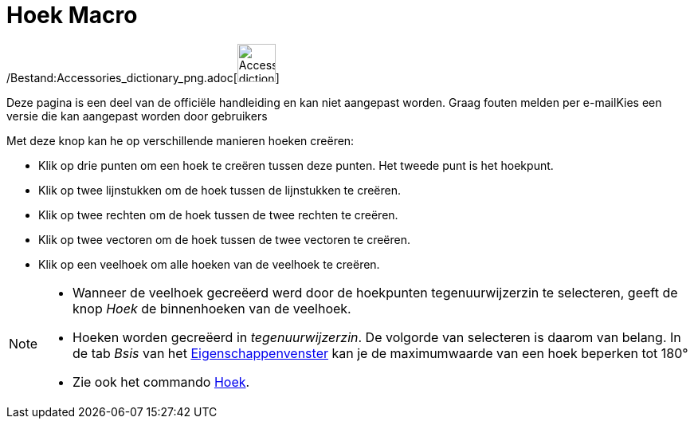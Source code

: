 = Hoek Macro
:page-en: tools/Angle_Tool
ifdef::env-github[:imagesdir: /nl/modules/ROOT/assets/images]

/Bestand:Accessories_dictionary_png.adoc[image:48px-Accessories_dictionary.png[Accessories
dictionary.png,width=48,height=48]]

Deze pagina is een deel van de officiële handleiding en kan niet aangepast worden. Graag fouten melden per
e-mail[.mw-selflink .selflink]##Kies een versie die kan aangepast worden door gebruikers##

Met deze knop kan he op verschillende manieren hoeken creëren:

* Klik op drie punten om een hoek te creëren tussen deze punten. Het tweede punt is het hoekpunt.
* Klik op twee lijnstukken om de hoek tussen de lijnstukken te creëren.
* Klik op twee rechten om de hoek tussen de twee rechten te creëren.
* Klik op twee vectoren om de hoek tussen de twee vectoren te creëren.
* Klik op een veelhoek om alle hoeken van de veelhoek te creëren.

[NOTE]
====

* Wanneer de veelhoek gecreëerd werd door de hoekpunten tegenuurwijzerzin te selecteren, geeft de knop _Hoek_ de
binnenhoeken van de veelhoek.
* Hoeken worden gecreëerd in _tegenuurwijzerzin_. De volgorde van selecteren is daarom van belang. In de tab _Bsis_ van
het xref:/Eigenschappen_dialoogvenster.adoc[Eigenschappenvenster] kan je de maximumwaarde van een hoek beperken tot 180°
* Zie ook het commando xref:/commands/Hoek.adoc[Hoek].

====
